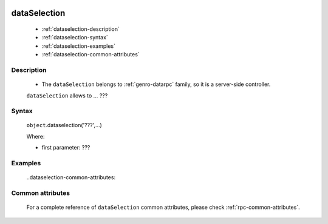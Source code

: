 	.. _genro-dataselection:

===============
 dataSelection
===============

	- :ref:`dataselection-description`

	- :ref:`dataselection-syntax`

	- :ref:`dataselection-examples`

	- :ref:`dataselection-common-attributes`

	.. _dataselection-description:

Description
===========

	- The ``dataSelection`` belongs to :ref:`genro-datarpc` family, so it is a server-side controller.

	``dataSelection`` allows to ... ???
	

	.. _dataselection-syntax:

Syntax
======

	``object``.dataselection('???',...)

	Where:

	- first parameter: ???

	.. _dataselection-examples:

Examples
========

	..dataselection-common-attributes:

Common attributes
=================

	For a complete reference of ``dataSelection`` common attributes, please check :ref:`rpc-common-attributes`.